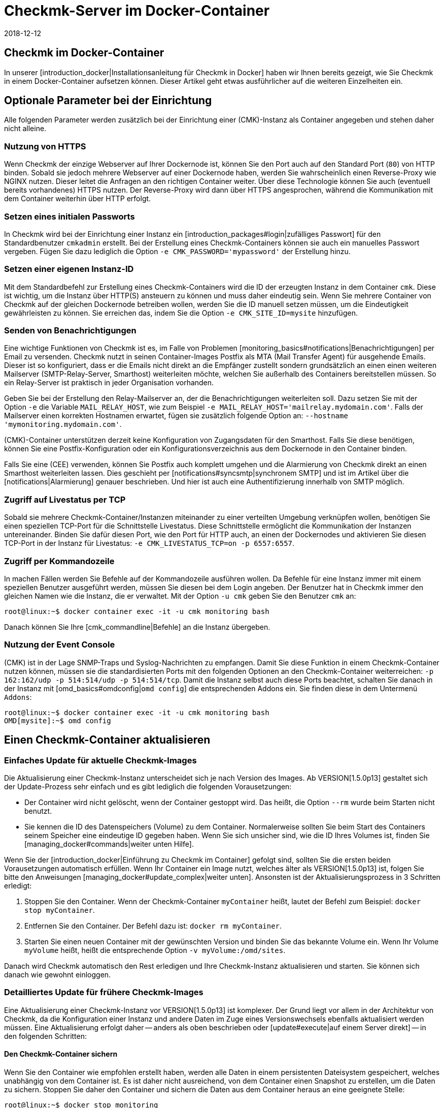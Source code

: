 = Checkmk-Server im Docker-Container
:revdate: 2018-12-12
:title: Checkmk als Container verwalten
:description: Nach dem Start eines Containers folgt seine Pflege. Dieser Artikel beschreibt, welche Besonderheiten zu beachten sind, wenn checkmk im Container läuft.

== Checkmk im Docker-Container

In unserer [introduction_docker|Installationsanleitung für Checkmk in Docker]
haben wir Ihnen bereits gezeigt, wie Sie Checkmk in einem Docker-Container aufsetzen
können. Dieser Artikel geht etwas ausführlicher auf die weiteren Einzelheiten
ein.


== Optionale Parameter bei der Einrichtung

Alle folgenden Parameter werden zusätzlich bei der Einrichtung einer
(CMK)-Instanz als Container angegeben und stehen daher
nicht alleine.

[#https]
=== Nutzung von HTTPS

Wenn Checkmk der einzige Webserver auf Ihrer Dockernode ist, können Sie
den Port auch auf den Standard Port (`80`) von HTTP binden. Sobald sie
jedoch mehrere Webserver auf einer Dockernode haben, werden Sie wahrscheinlich
einen Reverse-Proxy wie NGINX nutzen. Dieser leitet die Anfragen an
den richtigen Container weiter. Über diese Technologie können Sie auch
(eventuell bereits vorhandenes) HTTPS nutzen. Der Reverse-Proxy wird dann
über HTTPS angesprochen, während die Kommunikation mit dem Container
weiterhin über HTTP erfolgt.


=== Setzen eines initialen Passworts

In Checkmk wird bei der Einrichtung einer Instanz ein
[introduction_packages#login|zufälliges Passwort] für den Standardbenutzer
`cmkadmin` erstellt. Bei der Erstellung eines Checkmk-Containers können
sie auch ein manuelles Passwort vergeben. Fügen Sie dazu lediglich die
Option `-e CMK_PASSWORD='mypassword'` der Erstellung hinzu.


=== Setzen einer eigenen Instanz-ID

Mit dem Standardbefehl zur Erstellung eines Checkmk-Containers wird
die ID der erzeugten Instanz in dem Container `cmk`. Diese ist
wichtig, um die Instanz über HTTP(S) ansteuern zu können und muss daher
eindeutig sein. Wenn Sie mehrere Container von Checkmk auf der gleichen
Dockernode betreiben wollen, werden Sie die ID manuell setzen müssen, um
die Eindeutigkeit gewährleisten zu können. Sie erreichen das, indem Sie
die Option `-e CMK_SITE_ID=mysite` hinzufügen.


=== Senden von Benachrichtigungen

Eine wichtige Funktionen von Checkmk ist es, im Falle von Problemen
[monitoring_basics#notifications|Benachrichtigungen] per Email
zu versenden. Checkmk nutzt in seinen Container-Images Postfix als MTA
(Mail Transfer Agent) für ausgehende Emails. Dieser ist so konfiguriert,
dass er die Emails nicht direkt an die Empfänger zustellt sondern
grundsätzlich an einen einen weiteren Mailserver (SMTP-Relay-Server,
Smarthost) weiterleiten möchte, welchen Sie außerhalb des Containers
bereitstellen müssen. So ein Relay-Server ist praktisch in jeder
Organisation vorhanden.

Geben Sie bei der Erstellung den Relay-Mailserver an, der die
Benachrichtigungen weiterleiten soll. Dazu setzen Sie mit der Option
`-e` die Variable `MAIL_RELAY_HOST`, wie zum Beispiel `-e
MAIL_RELAY_HOST='mailrelay.mydomain.com'`. Falls der Mailserver einen
korrekten Hostnamen erwartet, fügen sie zusätzlich folgende Option an:
`--hostname 'mymonitoring.mydomain.com'`.

(CMK)-Container unterstützen derzeit keine Konfiguration von
Zugangsdaten für den Smarthost. Falls Sie diese benötigen, können Sie eine
Postfix-Konfiguration oder ein Konfigurationsverzeichnis aus dem Dockernode
in den Container binden.

Falls Sie eine (CEE) verwenden, können Sie Postfix auch komplett umgehen
und die Alarmierung von Checkmk direkt an einen Smarthost weiterleiten
lassen. Dies geschieht per [notifications#syncsmtp|synchronem SMTP] und
ist im Artikel über die [notifications|Alarmierung] genauer beschrieben.
Und hier ist auch eine Authentifizierung innerhalb von SMTP möglich.


=== Zugriff auf Livestatus per TCP

Sobald sie mehrere Checkmk-Container/Instanzen miteinander zu einer
verteilten Umgebung verknüpfen wollen, benötigen Sie einen speziellen
TCP-Port für die Schnittstelle Livestatus. Diese Schnittstelle ermöglicht
die Kommunikation der Instanzen untereinander. Binden Sie dafür diesen Port,
wie den Port für HTTP auch, an einen der Dockernodes und aktivieren Sie diesen
TCP-Port in der Instanz für Livestatus: `-e CMK_LIVESTATUS_TCP=on
-p 6557:6557`.


[#bash]
=== Zugriff per Kommandozeile

In machen Fällen werden Sie Befehle auf der Kommandozeile ausführen
wollen. Da Befehle für eine Instanz immer mit einem speziellen Benutzer
ausgeführt werden, müssen Sie diesen bei dem Login angeben. Der Benutzer hat
in Checkmk immer den gleichen Namen wie die Instanz, die er verwaltet. Mit
der Option `-u cmk` geben Sie den Benutzer `cmk` an:

[source,bash]
----
root@linux:~$ docker container exec -it -u cmk monitoring bash
----

Danach können Sie Ihre [cmk_commandline|Befehle] an die Instanz übergeben.

=== Nutzung der Event Console

(CMK) ist in der Lage SNMP-Traps und Syslog-Nachrichten zu empfangen. Damit
Sie diese Funktion in einem Checkmk-Container nutzen können, müssen sie die
standardisierten Ports mit den folgenden Optionen an den Checkmk-Container
weiterreichen: `-p 162:162/udp -p 514:514/udp -p 514:514/tcp`. Damit
die Instanz selbst auch diese Ports beachtet, schalten Sie danach in der
Instanz mit [omd_basics#omdconfig|`omd config`] die entsprechenden
Addons ein. Sie finden diese in dem Untermenü `Addons`:

[source,bash]
----
root@linux:~$ docker container exec -it -u cmk monitoring bash
OMD[mysite]:~$ omd config
----


[#update_easy]
== Einen Checkmk-Container aktualisieren

=== Einfaches Update für aktuelle Checkmk-Images

Die Aktualisierung einer Checkmk-Instanz unterscheidet sich je nach Version
des Images. Ab VERSION[1.5.0p13] gestaltet sich der Update-Prozess sehr einfach und
es gibt lediglich die folgenden Vorausetzungen:

* Der Container wird nicht gelöscht, wenn der Container gestoppt wird. Das heißt, die Option `--rm` wurde beim Starten nicht benutzt.
* Sie kennen die ID des Datenspeichers (Volume) zu dem Container. Normalerweise sollten Sie beim Start des Containers seinem Speicher eine eindeutige ID gegeben haben. Wenn Sie sich unsicher sind, wie die ID Ihres Volumes ist, finden Sie [managing_docker#commands|weiter unten Hilfe].

Wenn Sie der [introduction_docker|Einführung zu Checkmk im Container] gefolgt
sind, sollten Sie die ersten beiden Vorausetzungen automatisch erfüllen. Wenn
Ihr Container ein Image nutzt, welches älter als VERSION[1.5.0p13] ist,
folgen Sie bitte den Anweisungen [managing_docker#update_complex|weiter unten].
Ansonsten ist der Aktualisierungsprozess in 3 Schritten erledigt:

. Stoppen Sie den Container. Wenn der Checkmk-Container `myContainer` heißt, lautet der Befehl zum Beispiel: `docker stop myContainer`.
. Entfernen Sie den Container. Der Befehl dazu ist: `docker rm myContainer`.
. Starten Sie einen neuen Container mit der gewünschten Version und binden Sie das bekannte Volume ein. Wenn Ihr Volume `myVolume` heißt, heißt die entsprechende Option `-v myVolume:/omd/sites`.

Danach wird Checkmk automatisch den Rest erledigen und Ihre Checkmk-Instanz
aktualisieren und starten. Sie können sich danach wie gewohnt einloggen.


[#update_complex]
=== Detailliertes Update für frühere Checkmk-Images

Eine Aktualisierung einer Checkmk-Instanz vor VERSION[1.5.0p13] ist komplexer.
Der Grund liegt vor allem in der Architektur von Checkmk, da die Konfiguration
einer Instanz und andere Daten im Zuge eines Versionswechsels ebenfalls
aktualisiert werden müssen. Eine Aktualisierung erfolgt daher -- anders
als oben beschrieben oder [update#execute|auf einem Server direkt] -- in den
folgenden Schritten:


==== Den Checkmk-Container sichern

Wenn Sie den Container wie empfohlen erstellt haben, werden alle Daten in einem
persistenten Dateisystem gespeichert, welches unabhängig von dem Container
ist. Es ist daher nicht ausreichend, von dem Container einen Snapshot zu
erstellen, um die Daten zu sichern. Stoppen Sie daher den Container und
sichern die Daten aus dem Container heraus an eine geeignete Stelle:

[source,bash]
----
root@linux:~$ docker stop monitoring
monitoring
root@linux:~$ docker cp monitoring:/omd/sites - > /my/path/to/backup.tar
----


==== Den Checkmk-Container updaten

Erstellen Sie nun einen zweiten Container mit der neuen Version, damit für
das Update sowohl die alte Version, als auch die gewünschte zur Verfügung
steht. Dabei wird ein Kommando übergeben, um zu verhindern, dass die dabei
gestartet wird. Halten Sie diese Shell offen, um das später das Update
durchführen zu können:

[source,bash]
----
root@linux:~$ sudo docker container run -it --rm --volumes-from monitoring --name monitoring_update checkmk/check-mk-enterprise:1.5.0p6 bash
root@801beb91d3b6:/#
----

(CMK) setzt immer einen Standard, welche (CMK)-Version genutzt werden
soll. Ändern Sie diesen Eintrag auf dem zweiten Container mit dem folgenden
Befehl:

[source,bash]
----
root@linux:~$ docker cp -L monitoring:/omd/versions/default - | docker cp - monitoring_update:/omd/versions/
----

Nun können Sie das Update auf dem zweiten Container durchführen. Beenden
Sie gegebenenfalls die offene Shell, nachdem das Update beendet ist:

[source,bash]
----
root@linux:~$ docker exec -it -u cmk monitoring_update omd update
2018-10-12 14:32:29 - Updating site 'mytest' from version 1.5.0p4.cee to 1.5.0p5.cee...

 <b class=green>** Updated        *etc/apache/conf.d/omd.conf*
Finished update.
----


==== Den Checkmk-Container austauschen

Nachdem Sie die (Konfigurations-)Daten aktualisiert haben, können sie den
alten Container durch einen neuen ersetzen. Benennen Sie dazu den alten
Container zunächst um:

[source,bash]
----
root@linux:~$ docker rename monitoring monitoring_old
root@linux:~$ 
----

Sie können nun einen Container mit der neuen Checkmk-Version starten und
diesem das aktualisierte Dateisystem von dem alten Container zuordnen:

[source,bash]
----
root@linux:~$ docker container run -dit -p 8080:5000 --tmpfs /omd/sites/cmk/tmp --volumes-from monitoring_old --name monitoring checkmk/check-mk-enterprise:1.5.0p6
----

Auch hier können Sie wieder in Logs sehen, ob der ohne Probleme gestartet
wurde:

[source,bash]
----
root@linux:~$ docker container logs monitoring
### STARTING SITE
Preparing tmp directory /omd/sites/cmk/tmp...OK
Starting mkeventd...OK
Starting liveproxyd...OK
Starting mknotifyd...OK
Starting rrdcached...OK
Starting cmc...OK
Starting apache...OK
Initializing Crontab...OK
### STARTING CRON
### CONTAINER STARTED
----

Abschließend entfernen Sie noch den alten Container:

[source,bash]
----
root@linux:~$ docker rm monitoring_old
----


== Eigene Container-Images erstellen

Sie können mit Hilfe unseres Respository auch eigene Images
mit einer (CEE) erstellen. Klonen Sie sich dazu das aktuelle
<a href="https://github.com/tribe29/checkmk">Checkmk-Git</a> und navigieren
sie zu dem `docker`-Verzeichnis. Sie können sich nun mit Hilfe Ihrer
Kundendaten ein eigenes Image erstellen:

[source,bash]
----
UP(myuser@myhost:~/git/check_mk/docker#):docker build \
    --build-arg CMK_VERSION=1.5.0p5 \
    --build-arg CMK_EDITION=enterprise \
    --build-arg CMK_DL_CREDENTIALS='myusername:mypassword' \
    -t mycompany/check-mk-enterprise:1.5.0p5
----

Während des Bauprozesses werden zwei externe Dateien benötigt, welche
mit Ihren Kundenlogindaten automatisch von unserem Downloadserver geladen
werden. Um das zu verhindern, können Sie die benötigten Dateien auch vorher
manuell laden und in dem `docker`-Verzeichnis ablegen:

*  Das Installationspaket von Checkmk zu Debian Stretch
*  Der öffentliche GPG-Schlüssel zu dem Installationspaket


== Nützliche Befehle

[cols=, options="header"]
|===


|Befehl
|Beschreibung


|`docker inspect myContainer`
|Mit diesem Befehl können Sie allerlei Informationen über einen laufenden Container mit dem Namen `myContainer` bekommen. Unter anderem finden Sie hier, welche Datenspeicher (Volumes) eingebunden sind. Das ist vor allem dann nützlich, wenn Sie dem Volume keinen menschenlesbaren Namen gegeben haben und Ihren Container aktualisieren wollen.

|===
